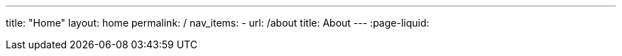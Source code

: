 ---
title: "Home"
layout: home
permalink: /
nav_items:
- url: /about
  title: About
---
:page-liquid:
